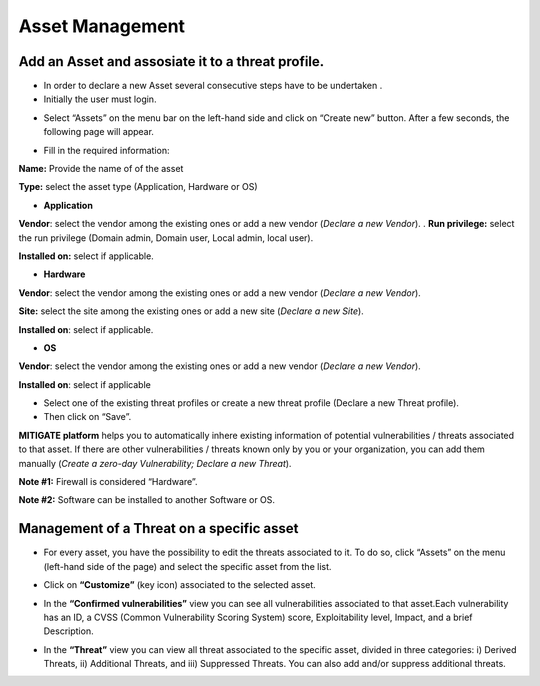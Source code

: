 ========
Asset Management 
========

Add an Asset and assosiate it to a threat profile.
------------
- In order to declare a new Asset several consecutive steps have to be undertaken .
- Initially the user must login.

.. image:: assets/Log_4.png

-  Select “Assets” on the menu bar on the left-hand side and click on “Create new” button. After a few seconds, the following page will appear. 

.. image:: assets/addaset.png

-  Fill in the required information:

**Name:** Provide the name of of the asset

**Type:** select the asset type (Application, Hardware or OS)

- **Application**

**Vendor**: select the vendor among the existing ones or add a new vendor (*Declare a new Vendor*).
.
**Run privilege:** select the run privilege (Domain admin, Domain user, Local admin, local user).

**Installed on:** select if applicable.

- **Hardware**

**Vendor**: select the vendor among the existing ones or add a new vendor (*Declare a new Vendor*).

**Site:** select the site among the existing ones or add a new site (*Declare a new Site*).

**Installed on**: select if applicable.

- **OS**

**Vendor**: select the vendor among the existing ones or add a new vendor (*Declare a new Vendor*).

**Installed on**: select if applicable

- Select one of the existing threat profiles or create a new threat profile (Declare a new Threat profile).

- Then click on “Save”.

**MITIGATE platform** helps you to automatically inhere existing information of potential vulnerabilities / threats associated to that asset. If there are other vulnerabilities / threats known only by you or your organization, you can add them manually (*Create a zero-day Vulnerability;* *Declare a new Threat*).

**Note #1:** Firewall is considered “Hardware”.

**Note #2:** Software can be installed to another Software or OS.



Management of a Threat on a specific asset
----------------------------------------

- For every asset, you have the possibility to edit the threats associated to it. To do so, click “Assets” on the menu (left-hand side of the page) and select the specific asset from the list.

.. image:: assets/am1.png

- Click on **“Customize”** (key icon) associated to the selected asset.

.. image:: assets/am2.png

- In the **“Confirmed vulnerabilities”** view you can see all vulnerabilities associated to that asset.Each vulnerability has an ID, a CVSS (Common Vulnerability Scoring System) score, Exploitability level, Impact, and a brief Description.

.. image:: assets/am3.png

- In the **“Threat”** view you can view all threat associated to the specific asset, divided in three categories: i) Derived Threats, ii) Additional Threats, and iii) Suppressed Threats. You can also add and/or suppress additional threats.
